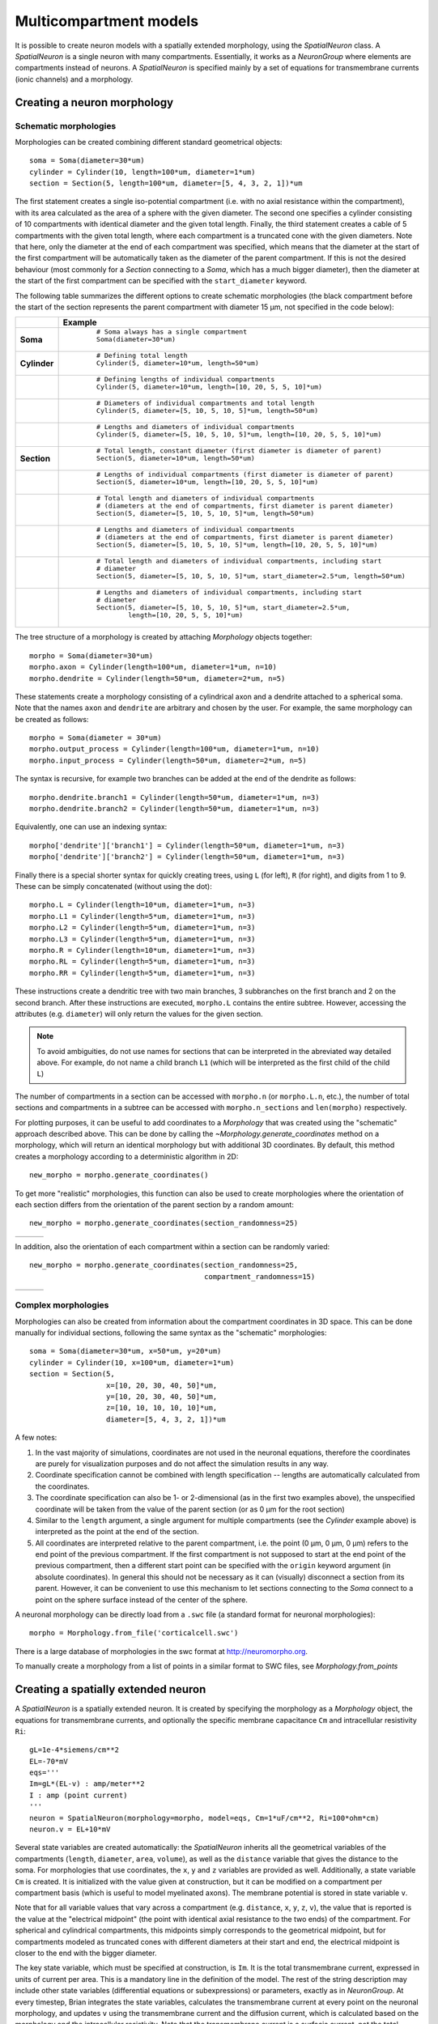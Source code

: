 Multicompartment models
=======================

It is possible to create neuron models with a spatially extended morphology, using
the `SpatialNeuron` class. A `SpatialNeuron` is a single neuron with many compartments.
Essentially, it works as a `NeuronGroup` where elements are compartments instead of neurons.
A `SpatialNeuron` is specified mainly by a set of equations for transmembrane currents (ionic channels)
and a morphology.

Creating a neuron morphology
----------------------------

Schematic morphologies
~~~~~~~~~~~~~~~~~~~~~~
Morphologies can be created combining different standard geometrical objects::

    soma = Soma(diameter=30*um)
    cylinder = Cylinder(10, length=100*um, diameter=1*um)
    section = Section(5, length=100*um, diameter=[5, 4, 3, 2, 1])*um

The first statement creates a single iso-potential compartment (i.e. with no axial resistance within the compartment),
with its area calculated as the area of a sphere with the given diameter. The second one specifies a cylinder consisting
of 10 compartments with identical diameter and the given total length. Finally, the third statement creates a cable of
5 compartments with the given total length, where each compartment is a truncated cone with the given diameters. Note
that here, only the diameter at the end of each compartment was specified, which means that the diameter at the start
of the first compartment will be automatically taken as the diameter of the parent compartment. If this is not the
desired behaviour (most commonly for a `Section` connecting to a `Soma`, which has a much bigger diameter), then the
diameter at the start of the first compartment can be specified with the ``start_diameter`` keyword.

The following table summarizes the different options to create schematic morphologies (the black compartment before the
start of the section represents the parent compartment with diameter 15 μm, not specified in the code below):

+-------------+-----------------------------------------------------------------------------------+
|             | **Example**                                                                       |
+=============+===================================================================================+
|**Soma**     |  ::                                                                               |
|             |                                                                                   |
|             |      # Soma always has a single compartment                                       |
|             |      Soma(diameter=30*um)                                                         |
|             |                                                                                   |
|             | .. image:: images/soma.*                                                          |
|             |                                                                                   |
+-------------+-----------------------------------------------------------------------------------+
|**Cylinder** |  ::                                                                               |
|             |                                                                                   |
|             |     # Defining total length                                                       |
|             |     Cylinder(5, diameter=10*um, length=50*um)                                     |
|             |                                                                                   |
|             | .. image:: images/cylinder_1.*                                                    |
|             |                                                                                   |
+-------------+-----------------------------------------------------------------------------------+
|             |  ::                                                                               |
|             |                                                                                   |
|             |     # Defining lengths of individual compartments                                 |
|             |     Cylinder(5, diameter=10*um, length=[10, 20, 5, 5, 10]*um)                     |
|             |                                                                                   |
|             | .. image:: images/cylinder_2.*                                                    |
|             |                                                                                   |
+-------------+-----------------------------------------------------------------------------------+
|             |  ::                                                                               |
|             |                                                                                   |
|             |     # Diameters of individual compartments and total length                       |
|             |     Cylinder(5, diameter=[5, 10, 5, 10, 5]*um, length=50*um)                      |
|             |                                                                                   |
|             | .. image:: images/cylinder_3.*                                                    |
|             |                                                                                   |
+-------------+-----------------------------------------------------------------------------------+
|             |  ::                                                                               |
|             |                                                                                   |
|             |     # Lengths and diameters of individual compartments                            |
|             |     Cylinder(5, diameter=[5, 10, 5, 10, 5]*um, length=[10, 20, 5, 5, 10]*um)      |
|             |                                                                                   |
|             | .. image:: images/cylinder_4.*                                                    |
|             |                                                                                   |
+-------------+-----------------------------------------------------------------------------------+
|**Section**  |  ::                                                                               |
|             |                                                                                   |
|             |     # Total length, constant diameter (first diameter is diameter of parent)      |
|             |     Section(5, diameter=10*um, length=50*um)                                      |
|             |                                                                                   |
|             | .. image:: images/section_1.*                                                     |
|             |                                                                                   |
+-------------+-----------------------------------------------------------------------------------+
|             |  ::                                                                               |
|             |                                                                                   |
|             |     # Lengths of individual compartments (first diameter is diameter of parent)   |
|             |     Section(5, diameter=10*um, length=[10, 20, 5, 5, 10]*um)                      |
|             |                                                                                   |
|             | .. image:: images/section_2.*                                                     |
|             |                                                                                   |
+-------------+-----------------------------------------------------------------------------------+
|             |  ::                                                                               |
|             |                                                                                   |
|             |     # Total length and diameters of individual compartments                       |
|             |     # (diameters at the end of compartments, first diameter is parent diameter)   |
|             |     Section(5, diameter=[5, 10, 5, 10, 5]*um, length=50*um)                       |
|             |                                                                                   |
|             | .. image:: images/section_3.*                                                     |
|             |                                                                                   |
+-------------+-----------------------------------------------------------------------------------+
|             |  ::                                                                               |
|             |                                                                                   |
|             |     # Lengths and diameters of individual compartments                            |
|             |     # (diameters at the end of compartments, first diameter is parent diameter)   |
|             |     Section(5, diameter=[5, 10, 5, 10, 5]*um, length=[10, 20, 5, 5, 10]*um)       |
|             |                                                                                   |
|             | .. image:: images/section_4.*                                                     |
|             |                                                                                   |
+-------------+-----------------------------------------------------------------------------------+
|             |  ::                                                                               |
|             |                                                                                   |
|             |     # Total length and diameters of individual compartments, including start      |
|             |     # diameter                                                                    |
|             |     Section(5, diameter=[5, 10, 5, 10, 5]*um, start_diameter=2.5*um, length=50*um)|
|             |                                                                                   |
|             | .. image:: images/section_5.*                                                     |
|             |                                                                                   |
+-------------+-----------------------------------------------------------------------------------+
|             |  ::                                                                               |
|             |                                                                                   |
|             |     # Lengths and diameters of individual compartments, including start           |
|             |     # diameter                                                                    |
|             |     Section(5, diameter=[5, 10, 5, 10, 5]*um, start_diameter=2.5*um,              |
|             |             length=[10, 20, 5, 5, 10]*um)                                         |
|             |                                                                                   |
|             | .. image:: images/section_6.*                                                     |
|             |                                                                                   |
+-------------+-----------------------------------------------------------------------------------+


The tree structure of a morphology is created by attaching `Morphology` objects together::

    morpho = Soma(diameter=30*um)
    morpho.axon = Cylinder(length=100*um, diameter=1*um, n=10)
    morpho.dendrite = Cylinder(length=50*um, diameter=2*um, n=5)

These statements create a morphology consisting of a cylindrical axon and a dendrite attached to a spherical soma.
Note that the names ``axon`` and ``dendrite`` are arbitrary and chosen by the user. For example, the same morphology can
be created as follows::

    morpho = Soma(diameter = 30*um)
    morpho.output_process = Cylinder(length=100*um, diameter=1*um, n=10)
    morpho.input_process = Cylinder(length=50*um, diameter=2*um, n=5)

The syntax is recursive, for example two branches can be added at the end of the dendrite as follows::

    morpho.dendrite.branch1 = Cylinder(length=50*um, diameter=1*um, n=3)
    morpho.dendrite.branch2 = Cylinder(length=50*um, diameter=1*um, n=3)

Equivalently, one can use an indexing syntax::

    morpho['dendrite']['branch1'] = Cylinder(length=50*um, diameter=1*um, n=3)
    morpho['dendrite']['branch2'] = Cylinder(length=50*um, diameter=1*um, n=3)

Finally there is a special shorter syntax for quickly creating trees, using ``L`` (for left),
``R`` (for right), and digits from 1 to 9. These can be simply concatenated (without using the dot)::

    morpho.L = Cylinder(length=10*um, diameter=1*um, n=3)
    morpho.L1 = Cylinder(length=5*um, diameter=1*um, n=3)
    morpho.L2 = Cylinder(length=5*um, diameter=1*um, n=3)
    morpho.L3 = Cylinder(length=5*um, diameter=1*um, n=3)
    morpho.R = Cylinder(length=10*um, diameter=1*um, n=3)
    morpho.RL = Cylinder(length=5*um, diameter=1*um, n=3)
    morpho.RR = Cylinder(length=5*um, diameter=1*um, n=3)

These instructions create a dendritic tree with two main branches, 3 subbranches on the first branch and
2 on the second branch. After these instructions are executed, ``morpho.L`` contains the entire subtree. However,
accessing the attributes (e.g. ``diameter``) will only return the values for the given section.

.. note::

    To avoid ambiguities, do not use names for sections that can be interpreted in the abreviated way detailed above.
    For example, do not name a child branch ``L1`` (which will be interpreted as the first child of the child ``L``)


The number of compartments in a section can be accessed with ``morpho.n`` (or ``morpho.L.n``, etc.), the number of
total sections and compartments in a subtree can be accessed with ``morpho.n_sections`` and ``len(morpho)``
respectively.

For plotting purposes, it can be useful to add coordinates to a `Morphology` that was created using the "schematic"
approach described above. This can be done by calling the `~Morphology.generate_coordinates` method on a morphology,
which will return an identical morphology but with additional 3D coordinates. By default, this method creates a
morphology according to a deterministic algorithm in 2D::

     new_morpho = morpho.generate_coordinates()

.. image:: images/morphology_deterministic_coords.*


To get more "realistic" morphologies, this function can also be used to create morphologies where the orientation of
each section differs from the orientation of the parent section by a random amount::

      new_morpho = morpho.generate_coordinates(section_randomness=25)

===============================================  ===============================================  ===============================================
.. image:: images/morphology_random_section_1.*  .. image:: images/morphology_random_section_2.*  .. image:: images/morphology_random_section_3.*
===============================================  ===============================================  ===============================================


In addition, also the orientation of each compartment within a section can be randomly varied::

      new_morpho = morpho.generate_coordinates(section_randomness=25,
                                               compartment_randomness=15)

===========================================================  ===========================================================  ===========================================================
.. image:: images/morphology_random_section_compartment_1.*  .. image:: images/morphology_random_section_compartment_2.*  .. image:: images/morphology_random_section_compartment_3.*
===========================================================  ===========================================================  ===========================================================


Complex morphologies
~~~~~~~~~~~~~~~~~~~~

Morphologies can also be created from information about the compartment coordinates in 3D space. This can be done
manually for individual sections, following the same syntax as the "schematic" morphologies::

    soma = Soma(diameter=30*um, x=50*um, y=20*um)
    cylinder = Cylinder(10, x=100*um, diameter=1*um)
    section = Section(5,
                      x=[10, 20, 30, 40, 50]*um,
                      y=[10, 20, 30, 40, 50]*um,
                      z=[10, 10, 10, 10, 10]*um,
                      diameter=[5, 4, 3, 2, 1])*um

A few notes:

1. In the vast majority of simulations, coordinates are not used in the neuronal equations, therefore the
   coordinates are purely for visualization purposes and do not affect the simulation results in any way.
2. Coordinate specification cannot be combined with length specification -- lengths are automatically calculated from
   the coordinates.
3. The coordinate specification can also be 1- or 2-dimensional (as in the first two examples above), the unspecified
   coordinate will be taken from the value of the parent section (or as 0 μm for the root section)
4. Similar to the ``length`` argument, a single argument for multiple compartments (see the `Cylinder` example above) is
   interpreted as the point at the end of the section.
5. All coordinates are interpreted relative to the parent compartment, i.e. the point (0 μm, 0 μm, 0 μm) refers to the
   end point of the previous compartment. If the first compartment is not supposed to start at the end point of the
   previous compartment, then a different start point can be specified with the ``origin`` keyword argument (in absolute
   coordinates). In general this should not be necessary as it can (visually) disconnect a section from its parent.
   However, it can be convenient to use this mechanism to let sections connecting to the `Soma` connect to a point on
   the sphere surface instead of the center of the sphere.

A neuronal morphology can be directly load from a ``.swc`` file (a standard format for neuronal morphologies)::

    morpho = Morphology.from_file('corticalcell.swc')

There is a large database of morphologies in the swc format at http://neuromorpho.org.

To manually create a morphology from a list of points in a similar format to SWC files, see `Morphology.from_points`

Creating a spatially extended neuron
------------------------------------

A `SpatialNeuron` is a spatially extended neuron. It is created by specifying the morphology as a
`Morphology` object, the equations for transmembrane currents, and optionally the specific membrane capacitance
``Cm`` and intracellular resistivity ``Ri``::

    gL=1e-4*siemens/cm**2
    EL=-70*mV
    eqs='''
    Im=gL*(EL-v) : amp/meter**2
    I : amp (point current)
    '''
    neuron = SpatialNeuron(morphology=morpho, model=eqs, Cm=1*uF/cm**2, Ri=100*ohm*cm)
    neuron.v = EL+10*mV

Several state variables are created automatically: the `SpatialNeuron` inherits all the geometrical variables of the
compartments (``length``, ``diameter``, ``area``, ``volume``), as well as the ``distance`` variable that gives the
distance to the soma. For morphologies that use coordinates, the ``x``, ``y`` and ``z`` variables are provided as well.
Additionally, a state variable ``Cm`` is created. It is initialized with the value given at construction, but it can be
modified on a compartment per compartment basis (which is useful to model myelinated axons). The membrane potential is
stored in state variable ``v``.

Note that for all variable values that vary across a compartment (e.g. ``distance``, ``x``, ``y``, ``z``, ``v``), the
value that is reported is the value at the "electrical midpoint" (the point with identical axial resistance to the two
ends) of the compartment. For spherical and cylindrical compartments, this midpoints simply corresponds to the
geometrical midpoint, but for compartments modeled as truncated cones with different diameters at their start and end,
the electrical midpoint is closer to the end with the bigger diameter.

The key state variable, which must be specified at construction, is ``Im``. It is the total transmembrane current,
expressed in units of current per area. This is a mandatory line in the definition of the model. The rest of the
string description may include other state variables (differential equations or subexpressions)
or parameters, exactly as in `NeuronGroup`. At every timestep, Brian integrates the state variables, calculates the
transmembrane current at every point on the neuronal morphology, and updates ``v`` using the transmembrane current and
the diffusion current, which is calculated based on the morphology and the intracellular resistivity.
Note that the transmembrane current is a surfacic current, not the total current in the compartement.
This choice means that the model equations are independent of the number of compartments chosen for the simulation.
The space and time constants can obtained for any point of the neuron with the ``space_constant`` respectively
``time_constant`` attributes::

    l = neuron.space_constant[0]
    tau = neuron.time_constant[0]

The calculation is based on the local total conductance (not just the leak conductance).
Therefore, it can potentially vary during a simulation (e.g. decrease during an action potential).

To inject a current `I` at a particular point (e.g. through an electrode or a synapse), this current must be divided by
the area of the compartment when inserted in the transmembrane current equation. This is done automatically when
the flag ``point current`` is specified, as in the example above. This flag can apply only to subexpressions or
parameters with amp units. Internally, the expression of the transmembrane current ``Im`` is simply augmented with
``+I/area``. A current can then be injected in the first compartment of the neuron (generally the soma) as follows::

    neuron.I[0]=1*nA

State variables of the `SpatialNeuron` include all the compartments of that neuron (including subtrees).
Therefore, the statement ``neuron.v=EL+10*mV`` sets the membrane potential of the entire neuron at -60 mV.

Subtrees can be accessed by attribute (in the same way as in `Morphology` objects)::

    neuron.axon.gNa = 10*gL

Note that the state variables correspond to the entire subtree, not just the main section.
That is, if the axon had branches, then the above statement would change ``gNa`` on the main section
and all the sections in the subtree. To access the main section only, use the attribute ``main``::

    neuron.axon.main.gNa = 10*gL

A typical use case is when one wants to change parameter values at the soma only. For example, inserting
an electrode current at the soma is done as follows::

    neuron.main.I = 1*nA

A part of a branch can be accessed as follows::

    initial_segment = neuron.axon[10*um:50*um]

Synaptic inputs
~~~~~~~~~~~~~~~
There are two methods to have synapses on `SpatialNeuron`.
The first one to insert synaptic equations directly in the neuron equations::

    eqs='''
    Im = gL*(EL-v) : amp/meter**2
    Is = gs*(Es-v) : amp (point current)
    dgs/dt = -gs/taus : siemens
    '''
    neuron = SpatialNeuron(morphology=morpho, model=eqs, Cm=1*uF/cm**2, Ri=100*ohm*cm)

Note that, as for electrode stimulation, the synaptic current must be defined as a point current.
Then we use a `Synapses` object to connect a spike source to the neuron::

    S = Synapses(stimulation,neuron,pre = 'gs += w')
    S.connect(0,50)
    S.connect(1,100)

This creates two synapses, on compartments 50 and 100. One can specify the compartment number
with its spatial position by indexing the morphology::

    S.connect(0,morpho[25*um])
    S.connect(1,morpho.axon[30*um])

In this method for creating synapses,
there is a single value for the synaptic conductance in any compartment.
This means that it will fail if there are several synapses onto the same compartment and synaptic equations
are nonlinear.
The second method, which works in such cases, is to have synaptic equations in the
`Synapses` object::

    eqs='''
    Im = gL*(EL-v) : amp/meter**2
    Is = gs*(Es-v) : amp (point current)
    gs : siemens
    '''
    neuron = SpatialNeuron(morphology=morpho, model=eqs, Cm=1 * uF / cm ** 2, Ri=100 * ohm * cm)
    S = Synapses(stimulation,neuron,model='''dg/dt = -g/taus : siemens
                                             gs_post = g : siemens (summed)''',pre = 'g += w')

Here each synapse (instead of each compartment) has an associated value ``g``, and all values of
``g`` for each compartment (i.e., all synapses targeting that compartment) are collected
into the compartmental variable ``gs``.

Detecting spikes
~~~~~~~~~~~~~~~~
To detect and record spikes, we must specify a threshold condition, essentially in the same
way as for a `NeuronGroup`::

    neuron = SpatialNeuron(morphology=morpho, model=eqs, threshold='v > 0*mV', refractory='v > -10*mV')

Here spikes are detected when the membrane potential ``v`` reaches 0 mV. Because there is generally
no explicit reset in this type of model (although it is possible to specify one), ``v`` remains above
0 mV for some time. To avoid detecting spikes during this entire time, we specify a refractory period.
In this case no spike is detected as long as ``v`` is greater than -10 mV. Another possibility could be::

    neuron = SpatialNeuron(morphology=morpho, model=eqs, threshold='m > 0.5', refractory='m > 0.4')

where ``m`` is the state variable for sodium channel activation (assuming this has been defined in the
model). Here a spike is detected when half of the sodium channels are open.

With the syntax above, spikes are detected in all compartments of the neuron. To detect them in a single
compartment, use the ``threshold_location`` keyword::

    neuron = SpatialNeuron(morphology=morpho, model=eqs, threshold='m > 0.5', threshold_location=30,
                           refractory='m > 0.4')

In this case, spikes are only detecting in compartment number 30. Reset then applies locally to
that compartment (if a reset statement is defined).
Again the location of the threshold can be specified with spatial position::

    neuron = SpatialNeuron(morphology=morpho, model=eqs, threshold='m > 0.5',
                           threshold_location=morpho.axon[30*um],
                           refractory='m > 0.4')
